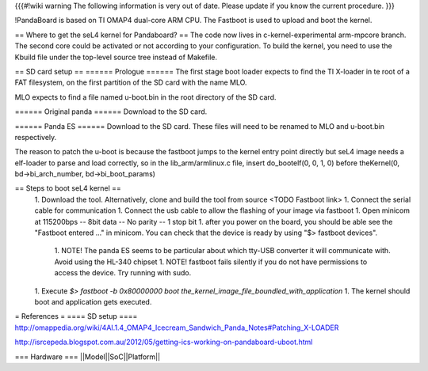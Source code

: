 {{{#!wiki warning
The following information is very out of date. Please update if you know the current procedure.
}}}

!PandaBoard is based on TI OMAP4 dual-core ARM CPU. The Fastboot is used to upload and boot the kernel.

== Where to get the seL4 kernel for Pandaboard? ==
The code now lives in c-kernel-experimental arm-mpcore branch. The second core could be activated or not according to your configuration. To build the kernel, you need to use the Kbuild file under the top-level source tree instead of Makefile.

== SD card setup ==
====== Prologue ======
The first stage boot loader expects to find the TI X-loader in te root of a FAT filesystem, on the first partition of the SD card with the name MLO.

MLO expects to find a file named u-boot.bin in the root directory of the SD card.

====== Original panda ======
Download  to the SD card.

====== Panda ES ======
Download  to the SD card. These files will need to be renamed to MLO and u-boot.bin respectively.

The reason to patch the u-boot is because the fastboot jumps to the kernel entry point directly but seL4 image needs a elf-loader to parse and load correctly, so in the lib_arm/armlinux.c file, insert do_bootelf(0, 0, 1, 0) before theKernel(0, bd->bi_arch_number, bd->bi_boot_params)

== Steps to boot seL4 kernel ==
 1. Download the  tool. Alternatively, clone and build the tool from source <TODO Fastboot link>
 1. Connect the serial cable for communication
 1. Connect the usb cable to allow the flashing of your image via fastboot
 1. Open minicom at 115200bps -- 8bit data -- No parity -- 1 stop bit
 1. after you power on the board, you should be able see the "Fastboot entered ..." in minicom. You can check that the device is ready by using "$> fastboot devices".
  1. NOTE! The panda ES seems to be particular about which tty-USB converter it will communicate with. Avoid using the HL-340 chipset
  1. NOTE! fastboot fails silently if you do not have permissions to access the device. Try running with sudo.
 1. Execute `$> fastboot -b 0x80000000 boot the_kernel_image_file_boundled_with_application`
 1. The kernel should boot and application gets executed.


= References =
==== SD setup ====
http://omappedia.org/wiki/4AI.1.4_OMAP4_Icecream_Sandwich_Panda_Notes#Patching_X-LOADER

http://isrcepeda.blogspot.com.au/2012/05/getting-ics-working-on-pandaboard-uboot.html

=== Hardware ===
||Model||SoC||Platform||
